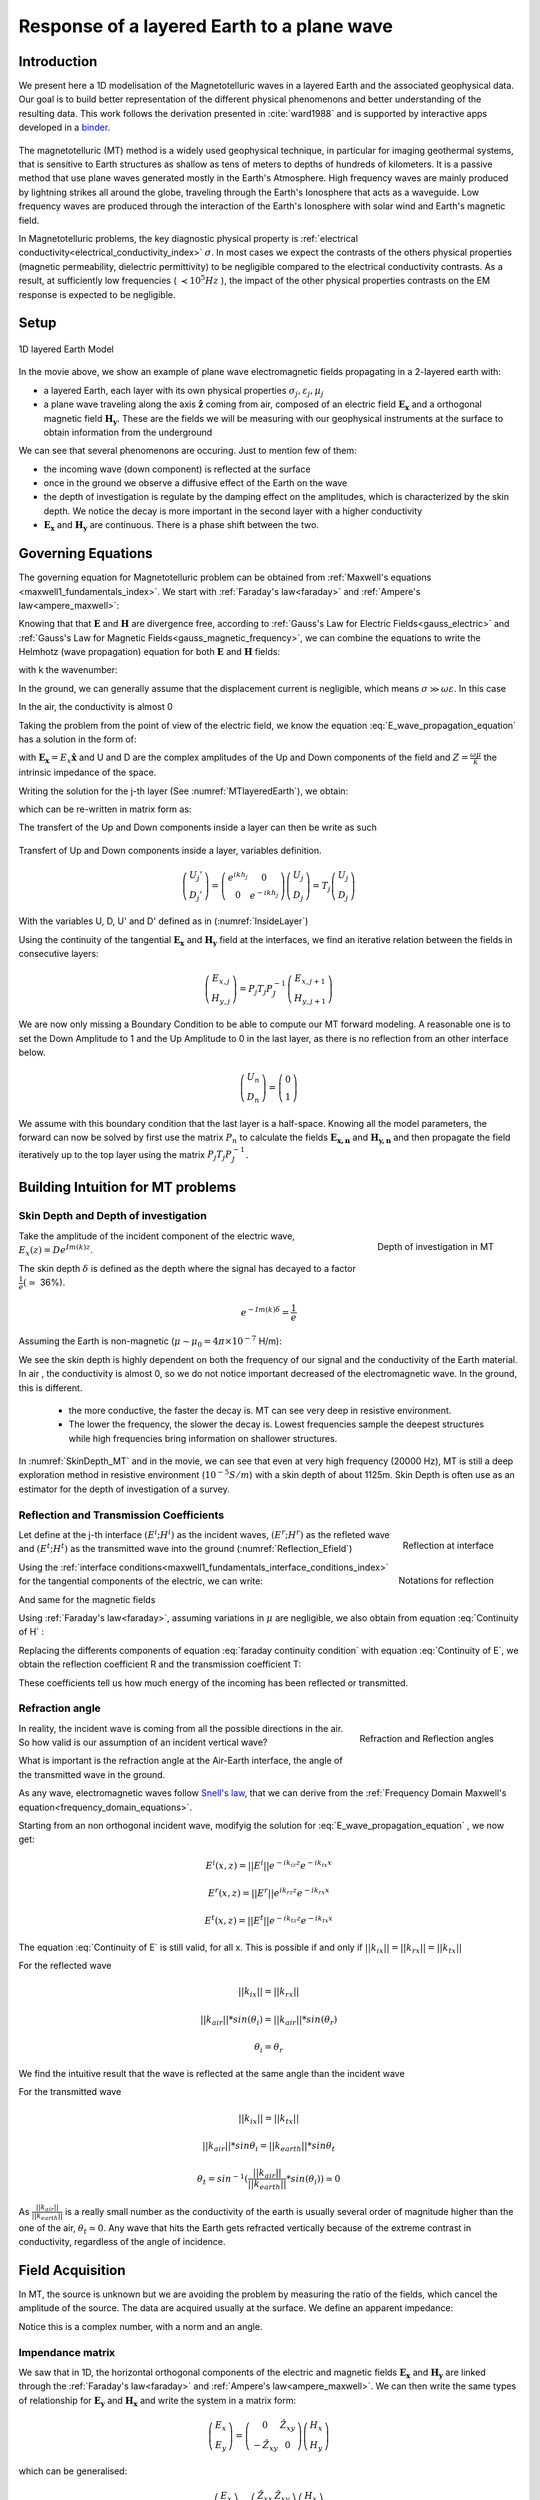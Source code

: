.. _MT_N_layered_Earth:

Response of a layered Earth to a plane wave
===========================================

.. purpose::

    Plane wave propagation through the earth is at the core of the
    Magnetotelluric problem. Here, we investigate the physics of plane wave
    propagation through a 1D layered earth and discuss the connection between
    the physical responses and what we observe in MT data

.. raw:: html
    :file: images/movieMT_time.html

Introduction
------------

We present here a 1D modelisation of the Magnetotelluric waves in a layered
Earth and the associated geophysical data. Our goal is to build better
representation of the different physical phenomenons and better understanding
of the resulting data. This work follows the derivation presented in
:cite:`ward1988` and is supported by interactive apps developed in a
`binder`_.

 .. image:: http://mybinder.org/badge.svg
    :target: https://mybinder.org/v2/gh/geoscixyz/em_apps/master?filepath=notebooks%2FMT_LayeredEarth.ipynb
    :align: center

.. _binder: https://mybinder.org/v2/gh/geoscixyz/em_apps/master?filepath=notebooks%2FMT_LayeredEarth.ipynb

The magnetotelluric (MT) method is a widely used geophysical technique, in
particular for imaging geothermal systems, that is sensitive to Earth
structures as shallow as tens of meters to depths of hundreds of kilometers.
It is a passive method that use plane waves generated mostly in the Earth's
Atmosphere. High frequency waves are mainly produced by lightning strikes all
around the globe, traveling through the Earth's Ionosphere that acts as a
waveguide. Low frequency waves are produced through the interaction of the
Earth's Ionosphere with solar wind and Earth's magnetic field.

In Magnetotelluric problems, the key diagnostic physical property is
:ref:`electrical conductivity<electrical_conductivity_index>` :math:`\sigma`.
In most cases we expect the contrasts of the others physical properties
(magnetic permeability, dielectric permittivity) to be negligible compared to
the electrical conductivity contrasts. As a result, at sufficiently low
frequencies ( :math:`\prec 10^5 Hz` ), the impact of the other physical
properties  contrasts on the EM response is expected to be negligible.



Setup
-----

.. figure:: images/MT_N_layered_Earth-1.hires.png
   :align: center
   :scale: 50%
   :name: MTlayeredEarth

   1D layered Earth Model

In the movie above, we show an example of plane wave electromagnetic fields
propagating in a 2-layered earth with:

- a layered Earth, each layer with its own physical properties
  :math:`\sigma_j, \varepsilon_j, \mu_j`

- a plane wave traveling along the axis :math:`\mathbf{\hat{z}}` coming from
  air, composed of an electric field :math:`\mathbf{E_x}` and a orthogonal
  magnetic field :math:`\mathbf{H_y}`. These are the fields we will be
  measuring with our geophysical instruments at the surface to obtain
  information from the underground


We can see that several phenomenons are occuring. Just to mention few of them:

- the incoming wave (down component) is reflected at the surface

- once in the ground we observe a diffusive effect of the Earth on the wave

- the depth of investigation is regulate by the damping effect on the
  amplitudes, which is characterized by the skin depth. We notice the decay is
  more important in the second layer with a higher conductivity

- :math:`\mathbf{E_x}` and  :math:`\mathbf{H_y}` are continuous. There is a
  phase shift between the two.

Governing Equations
-------------------

The governing equation for Magnetotelluric problem can be obtained from
:ref:`Maxwell's equations <maxwell1_fundamentals_index>`. We start with
:ref:`Faraday's law<faraday>` and :ref:`Ampere's law<ampere_maxwell>`:

.. math::
    \nabla \times \mathbf{E_x} = - i \omega \mu \mathbf{H_y}
    :label: Faraday

.. math::
    \nabla \times \mathbf{H_y} = (\sigma + i \omega \varepsilon) \mathbf{E_x}
    :label: Ampere

Knowing that that :math:`\mathbf{E}` and :math:`\mathbf{H}` are divergence
free, according to :ref:`Gauss's Law for Electric Fields<gauss_electric>` and
:ref:`Gauss's Law for Magnetic Fields<gauss_magnetic_frequency>`, we can
combine the equations to write the Helmhotz (wave propagation) equation for
both :math:`\mathbf{E}` and :math:`\mathbf{H}` fields:

.. math::
    \nabla ^2  \mathbf{E_x} + k^2 \mathbf{E_x} = 0
    :label: E_wave_propagation_equation

.. math::
    \nabla ^2 \mathbf{H_y} + k^2 \mathbf{H_y} = 0
    :label: H_wave_propagation_equation

with k the wavenumber:

.. math::
    k = \sqrt{\omega ^2 \mu \varepsilon - i \omega \mu \sigma }
    :label: kwavenumber


In the ground, we can generally assume that the displacement current is
negligible, which means :math:`\sigma \gg \omega \varepsilon`. In this case

.. math::
    k_{ground} \simeq (1-i) \sqrt{ \frac{\omega \mu \sigma}{2} }
    :label: kwavenumber_steadystate

In the air, the conductivity is almost 0

.. math::
    k_{air} \simeq \omega \sqrt{ \mu_0 \varepsilon_0}
    :label: kwavenumber_air

Taking the problem from the point of view of the electric field, we know the
equation :eq:`E_wave_propagation_equation` has a solution in the form of:

.. math::
    E_x (z) = U e^{i k z} + D e^{-i k z}
    :label: Electric field components

.. math::
    H_y (z) = \frac{1}{- i \omega \mu} (\nabla \times \mathbf{E_x})_y = \frac{k}{ \omega \mu} (D e^{-i k z} - U e^{i k z}) = \frac{1}{Z} (D e^{-i k z} - U e^{i k z})
    :label: Magnetic field components

with :math:`\mathbf{E_x} = E_x \mathbf{\hat{x}}`  and U and D are the complex
amplitudes of the Up and Down components of the field and :math:`Z = \frac{
\omega \mu}{k}` the intrinsic impedance of the space.

Writing the solution for the j-th layer (See :numref:`MTlayeredEarth`), we obtain:

.. math::
    E_{x,j} (z) = U_j e^{i k (z-z_{j-1})} + D_j e^{-i k (z-z_{j-1})}
    :label: Electric field components in layers

.. math::
    H_{y,j} (z) = \frac{1}{Z_j} (D_j e^{-i k (z-z_{j-1})} - U_j e^{i k (z-z_{j-1})})
    :label: Magnetic field components in layers


which can be re-written in matrix form as:

.. math::
    \left(\begin{matrix} E_{x,j} \\ H_{y,j} \end{matrix} \right) = \left(\begin{matrix} 1 & 1 \\ -\frac{1}{Z_j} & \frac{1}{Z_j} \end{matrix} \right) \left(\begin{matrix} U_j \\ D_j \end{matrix} \right)
    = P_j \left(\begin{matrix} U_j \\ D_j \end{matrix} \right)
    :label: Propagation matrix

The transfert of the Up and Down components inside a layer can then be write as such

.. figure:: images/InsideLayer.png
   :align: center
   :scale: 100%
   :name: InsideLayer

   Transfert of Up and Down components inside a layer, variables definition.


.. math::
    \left(\begin{matrix} U_j' \\ D_j' \end{matrix} \right)  = \left(\begin{matrix} e^{i k h_j} & 0 \\ 0 & e^{-i k h_j} \end{matrix} \right) \left(\begin{matrix} U_j \\ D_j \end{matrix} \right)
    = T_j \left(\begin{matrix} U_j \\ D_j \end{matrix} \right)

With the variables U, D, U' and D' defined as in (:numref:`InsideLayer`)

Using the continuity of the tangential :math:`\mathbf{E_x}` and
:math:`\mathbf{H_y}` field at the interfaces, we find an iterative relation
between the fields in consecutive layers:

.. math::
    \left(\begin{matrix} E_{x,j} \\ H_{y,j} \end{matrix} \right) = P_j T_j P^{-1}_J \left(\begin{matrix} E_{x,j+1} \\ H_{y,j+1} \end{matrix} \right)

We are now only missing a Boundary Condition to be able to compute our MT
forward modeling. A reasonable one is to set the Down Amplitude to 1 and the
Up Amplitude to 0 in the last layer, as there is no reflection from an other
interface below.

.. math::
    \left(\begin{matrix} U_n \\ D_n \end{matrix} \right)  = \left(\begin{matrix} 0 \\ 1 \end{matrix} \right)

We assume with this boundary condition that the last layer is a half-space.
Knowing all the model parameters, the forward can now be solved by first use
the matrix :math:`P_{n}` to calculate the fields :math:`\mathbf{E_{x,n}}` and
:math:`\mathbf{H_{y,n}}` and then propagate the field iteratively up to the
top layer using the matrix :math:`P_j T_j P^{-1}_J`.

Building Intuition for MT problems
----------------------------------

.. _MT_skindepthdoi:

Skin Depth and Depth of investigation
*************************************

.. figure:: images/SkinDepth_MT.png
   :align: right
   :scale: 50%
   :name: SkinDepth_MT

   Depth of investigation in MT

Take the amplitude of the incident component of the electric wave,
:math:`E_{x} (z) =  D e^{Im(k) z}`.

The skin depth :math:`\delta` is defined as the depth where the signal has
decayed to a factor :math:`\frac{1}{e}(\simeq` 36%).

.. math::
    e^{-Im(k) \delta} = \frac{1}{e}

Assuming the Earth is non-magnetic (:math:`\mu \sim \mu_0 = 4\pi \times 10^{-7}` H/m):

.. math::
    \delta = \sqrt{ \frac{2}{\omega \mu \sigma}} \simeq \frac{500}{\sqrt{\sigma f}}
    :label: Skin Depth

We see the skin depth is highly dependent on both the frequency of our signal and the conductivity of the Earth material. In air , the conductivity is almost 0, so we do not notice important decreased of the electromagnetic wave. In the ground, this is different.

    - the more conductive, the faster the decay is. MT can see very deep in
      resistive environment.

    - The lower the frequency, the slower the decay is. Lowest frequencies
      sample the deepest structures while high frequencies bring information
      on shallower structures.

In :numref:`SkinDepth_MT` and in the movie, we can see that even at very high
frequency (20000 Hz), MT is still a deep exploration method in resistive
environment (:math:`10^{-5} S/m`) with a skin depth of about 1125m. Skin Depth
is often use as an estimator for the depth of investigation of a survey.

.. _MT_refl_transcoeff:

Reflection and Transmission Coefficients
****************************************

.. figure:: images/Reflection_MT_annotated.png
   :align: right
   :scale: 40%
   :name: Reflection_MT

   Reflection at
   interface

.. figure :: images/Reflection_Efield.png
   :align: right
   :scale: 50%
   :name: Reflection_Efield

   Notations for
   reflection



Let define at the j-th interface :math:`(E^i ; H^i)` as the incident waves,
:math:`(E^r ; H^r)` as the refleted wave and :math:`(E^t ; H^t)` as the
transmitted wave into the ground (:numref:`Reflection_Efield`)

Using the :ref:`interface conditions<maxwell1_fundamentals_interface_conditions_index>` for the tangential
components of the electric, we can write:

.. math::
    E^i + E^r = E^t
    :label: Continuity of E

And same for the magnetic fields

.. math::
    H^i + H^r = H^t
    :label: Continuity of H

Using :ref:`Faraday's law<faraday>`, assuming variations in :math:`\mu` are
negligible, we also obtain from equation :eq:`Continuity of H` :

.. math::
    k_j E^i - k_j E^r = k_{j+1} E^t
    :label: faraday continuity condition

Replacing the differents components of equation :eq:`faraday continuity condition` with equation :eq:`Continuity of E`, we obtain the reflection coefficient R and the transmission coefficient T:

.. math::
    R = \frac{E^r}{E^i} = \frac{k_j - k_{j+1}}{k_j + k_{j+1}}
    :label: Reflection Coefficient

.. math::
    T = \frac{E^t}{E^i} = \frac{2 k_j}{k_j + k_{j+1}}
    :label: Transmission Coefficient

These coefficients tell us how much energy of the incoming has been reflected
or transmitted.

Refraction angle
****************

.. figure:: images/RefractionAngle.png
   :align: right
   :scale: 50%
   :name: Refraction_MT

   Refraction and Reflection angles


In reality, the incident wave is coming from all the possible directions in
the air. So how valid is our assumption of an incident vertical wave?

What is important is the refraction angle at the Air-Earth interface, the
angle of the transmitted wave in the ground.

As any wave, electromagnetic waves follow `Snell's law`_, that we can derive
from the :ref:`Frequency Domain Maxwell's equation<frequency_domain_equations>`.

.. _Snell's law: https://en.wikipedia.org/wiki/Snell%27s_law

Starting from an non orthogonal incident wave, modifyig the solution for
:eq:`E_wave_propagation_equation` , we now get:

.. math::
    E^i(x,z) =||E^i|| e^{-i k_{iz} z} e^{-i k_{ix} x}

.. math::
    E^r(x,z) = ||E^r|| e^{i k_{rz} z} e^{-i k_{rx} x}

.. math::
    E^t(x,z) = ||E^t|| e^{-i k_{tz} z} e^{-i k_{tx} x}


The equation :eq:`Continuity of E` is still valid, for all x. This is possible
if and only if :math:`||k_{ix}||=||k_{rx}||=||k_{tx}||`


For the reflected wave

.. math::
   ||k_{ix}||=||k_{rx}||

.. math::
    ||k_{air}|| *sin (\theta_i) = ||k_{air}||*sin (\theta_r)

.. math::
    \theta_i = \theta_r

We find the intuitive result that the wave is reflected at the same angle than
the incident wave

For the transmitted wave

.. math::
    ||k_{ix}||=||k_{tx}||

.. math::
    ||k_{air}|| *sin \theta_i = ||k_{earth}||*sin \theta_t

.. math::
    \theta_t = sin^{-1} (\frac{||k_{air}||}{||k_{earth}||} *sin (\theta_i))  \simeq 0

As :math:`\frac{||k_{air}||}{||k_{earth}||}` is a really small number as the
conductivity of the earth is usually several order of magnitude higher than
the one of the air, :math:`\theta_t \simeq 0`. Any wave that hits the Earth
gets refracted vertically because of the extreme contrast in conductivity,
regardless of the angle of incidence.




Field Acquisition
-----------------

In MT, the source is unknown but we are avoiding the problem by measuring the
ratio of the fields, which cancel the amplitude of the source. The data are
acquired usually at the surface. We define an apparent impedance:

.. math::
    \hat{Z}_{xy} = \frac{E_x}{H_y}
    :label: Apparent Impedance Definition


Notice this is a complex number, with a norm and an angle.

Impendance matrix
*****************

We saw that in 1D, the horizontal orthogonal components of the electric and
magnetic fields :math:`\mathbf{E_x}` and  :math:`\mathbf{H_y}` are linked
through the :ref:`Faraday's law<faraday>` and :ref:`Ampere's
law<ampere_maxwell>`. We can then write the same types of relationship for
:math:`\mathbf{E_y}` and  :math:`\mathbf{H_x}` and write the system in a
matrix form:

.. math::
    \left(\begin{matrix} E_{x} \\ E_{y} \end{matrix} \right) =  \left(\begin{matrix} 0 & \hat{Z}_{xy} \\ -\hat{Z}_{xy} & 0 \end{matrix} \right) \left(\begin{matrix} H_x \\ H_y \end{matrix} \right)


which can be generalised:

.. math::
    \left(\begin{matrix} E_{x} \\ E_{y} \end{matrix} \right) = \left(\begin{matrix} \hat{Z}_{xx} & \hat{Z}_{xy} \\ \hat{Z}_{yx} & \hat{Z}_{yy} \end{matrix} \right) \left(\begin{matrix} H_x \\ H_y \end{matrix} \right)


The matrix linking the component of  :math:`\mathbf{E}` and
:math:`\mathbf{H}`  is called the impedance matrix.

On field, we do not know a priori the orientation of the source wave. This
orientation can also changes over times if the source wave is polarised. We
usally record both horizontals components of each field. If the Earth is
purely 1D, a simple rotation of the matrix would allow to find the
antisymetric matrix and thus obtain the apparent impedance
:math:`\hat{Z}_{xy}`.

Note: for a pure 2D Earth, the impedance matrix is also purely off-diagonal
(with the right rotation if needed) but is not anymore antisymetric. In 3D the
impedance matrix is a full matrix.

Data
----
.. figure:: images/MTdata.png
    :align: right
    :scale: 70%
    :name: MTdata

    MT data for a 2 layers Earth


Apparent Resistivity
********************

The apparent resistivity is obtained through the amplitude of the apparent
Impedance :math:`\hat{Z_{xy}}`.

.. math::
    \rho_{app} = \frac{1}{\mu_0 \omega} |\hat{Z_{xy}}|^2
    :label: Apparent Resistivity Definition

For a half-space, :math:`\rho_{app} = \rho_{earth}` :

.. math::
    \hat{Z}_{xy} = \frac{\omega \mu}{k_{earth}} = (1+i) \sqrt{\frac{\omega \mu}{2 \sigma_{earth}}}

.. math::
    \rho_{app} = \frac{1}{\mu_0 \omega} |1+i|^2 \frac{\omega \mu}{2 \sigma_{earth}} = \rho_{earth}


For a nonhomogeneous earth, :math:`\rho_{app}` at a particular frequency is an
average of the conductivity of the earth on about a sphere with a radius equal
to the skin depth.

Phase
*****

The phase is obtained through the angle of the apparent Impedance :math:`\hat{Z}_{xy}`.

.. math::
    \Theta =tan^{-1} \frac{Im(\hat{Z}_{xy})}{Re(\hat{Z}_{xy})}
    :label: Phase Definition

for a half-space,



.. math::
    \Theta = tan^{-1} \frac{Im({Z_{xy}})}{Re({Z_{xy}})}
    = tan^{-1} 1
    = \frac{\pi}{4}


If :math:`\sigma` **increases** at depth, then :math:`\Theta` **increases**
before returning to 45°


If :math:`\sigma` **decreases** at depth, then :math:`\Theta` **decreases**
before returning to 45°


Survey Design
-------------

Interpretation
--------------

Pratical Consideration
----------------------

